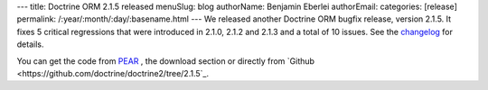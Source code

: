 ---
title: Doctrine ORM 2.1.5 released
menuSlug: blog
authorName: Benjamin Eberlei 
authorEmail: 
categories: [release]
permalink: /:year/:month/:day/:basename.html
---
We released another Doctrine ORM bugfix release, version 2.1.5. It fixes 5
critical regressions that were introduced in 2.1.0, 2.1.2 and 2.1.3 and a total
of 10 issues. See the
`changelog <http://www.doctrine-project.org/jira/browse/DDC/fixforversion/10170>`_
for details.

You can get the code from `PEAR <http://pear.doctrine-project.org>`_ , the
download section or directly from
`Github <https://github.com/doctrine/doctrine2/tree/2.1.5`_.

